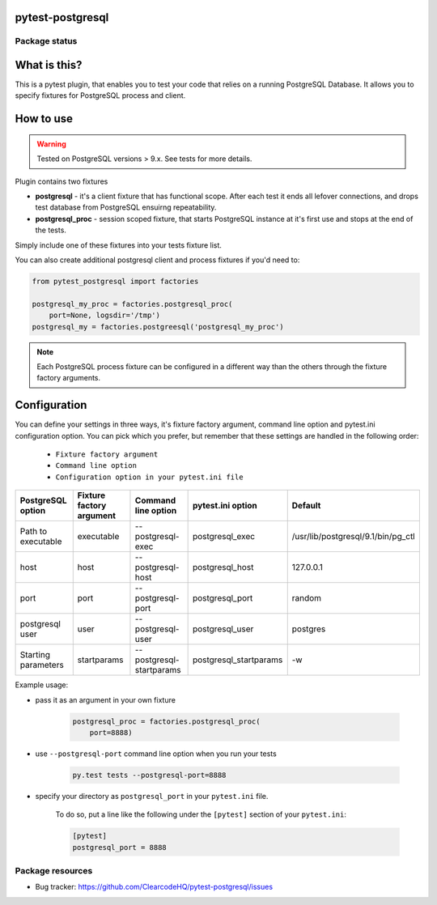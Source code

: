 pytest-postgresql
=================

.. image:: https://img.shields.io/pypi/v/pytest-postgresql.svg
    :target: https://pypi.python.org/pypi/pytest-postgresql/

.. image:: https://img.shields.io/pypi/wheel/pytest-postgresql.svg
    :target: https://pypi.python.org/pypi/pytest-postgresql/
    :alt: Wheel Status

.. image:: https://img.shields.io/pypi/pyversions/pytest-postgresql.svg
    :target: https://pypi.python.org/pypi/pytest-postgresql/
    :alt: Supported Python Versions

.. image:: https://img.shields.io/pypi/l/pytest-postgresql.svg
    :target: https://pypi.python.org/pypi/pytest-postgresql/
    :alt: License

Package status
--------------

.. image:: https://travis-ci.org/ClearcodeHQ/pytest-postgresql.svg?branch=v0.0.0
    :target: https://travis-ci.org/ClearcodeHQ/pytest-postgresql
    :alt: Tests

.. image:: https://coveralls.io/repos/ClearcodeHQ/pytest-postgresql/badge.png?branch=v0.0.0
    :target: https://coveralls.io/r/ClearcodeHQ/pytest-postgresql?branch=v0.0.0
    :alt: Coverage Status

.. image:: https://requires.io/github/ClearcodeHQ/pytest-postgresql/requirements.svg?tag=v0.0.0
     :target: https://requires.io/github/ClearcodeHQ/pytest-postgresql/requirements/?tag=v0.0.0
     :alt: Requirements Status

What is this?
=============

This is a pytest plugin, that enables you to test your code that relies on a running PostgreSQL Database.
It allows you to specify fixtures for PostgreSQL process and client.

How to use
==========

.. warning::

    Tested on PostgreSQL versions > 9.x. See tests for more details.

Plugin contains two fixtures

* **postgresql** - it's a client fixture that has functional scope. After each test it ends all lefover connections, and drops test database from PostgreSQL ensuirng repeatability.
* **postgresql_proc** - session scoped fixture, that starts PostgreSQL instance at it's first use and stops at the end of the tests.

Simply include one of these fixtures into your tests fixture list.

You can also create additional postgresql client and process fixtures if you'd need to:


.. code-block:: python

    from pytest_postgresql import factories

    postgresql_my_proc = factories.postgresql_proc(
        port=None, logsdir='/tmp')
    postgresql_my = factories.postgreesql('postgresql_my_proc')

.. note::

    Each PostgreSQL process fixture can be configured in a different way than the others through the fixture factory arguments.

Configuration
=============

You can define your settings in three ways, it's fixture factory argument, command line option and pytest.ini configuration option.
You can pick which you prefer, but remember that these settings are handled in the following order:

    * ``Fixture factory argument``
    * ``Command line option``
    * ``Configuration option in your pytest.ini file``

+---------------------+--------------------------+--------------------------+------------------------+------------------------------------+
| PostgreSQL option   | Fixture factory argument | Command line option      | pytest.ini option      | Default                            |
+=====================+==========================+==========================+========================+====================================+
| Path to executable  | executable               | --postgresql-exec        | postgresql_exec        | /usr/lib/postgresql/9.1/bin/pg_ctl |
+---------------------+--------------------------+--------------------------+------------------------+------------------------------------+
| host                | host                     | --postgresql-host        | postgresql_host        | 127.0.0.1                          |
+---------------------+--------------------------+--------------------------+------------------------+------------------------------------+
| port                | port                     | --postgresql-port        | postgresql_port        | random                             |
+---------------------+--------------------------+--------------------------+------------------------+------------------------------------+
| postgresql user     | user                     | --postgresql-user        | postgresql_user        | postgres                           |
+---------------------+--------------------------+--------------------------+------------------------+------------------------------------+
| Starting parameters | startparams              | --postgresql-startparams | postgresql_startparams | -w                                 |
+---------------------+--------------------------+--------------------------+------------------------+------------------------------------+

Example usage:

* pass it as an argument in your own fixture

    .. code-block:: python

        postgresql_proc = factories.postgresql_proc(
            port=8888)

* use ``--postgresql-port`` command line option when you run your tests

    .. code-block::

        py.test tests --postgresql-port=8888


* specify your directory as ``postgresql_port`` in your ``pytest.ini`` file.

    To do so, put a line like the following under the ``[pytest]`` section of your ``pytest.ini``:

    .. code-block:: ini

        [pytest]
        postgresql_port = 8888

Package resources
-----------------

* Bug tracker: https://github.com/ClearcodeHQ/pytest-postgresql/issues

